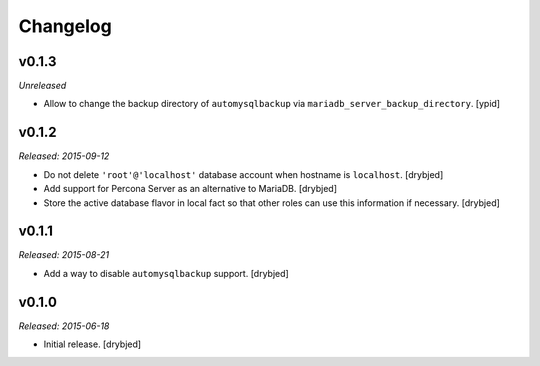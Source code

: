 Changelog
=========

v0.1.3
------

*Unreleased*

- Allow to change the backup directory of ``automysqlbackup`` via
  ``mariadb_server_backup_directory``. [ypid]

v0.1.2
------

*Released: 2015-09-12*

- Do not delete ``'root'@'localhost'`` database account when hostname is
  ``localhost``. [drybjed]

- Add support for Percona Server as an alternative to MariaDB. [drybjed]

- Store the active database flavor in local fact so that other roles can use
  this information if necessary. [drybjed]

v0.1.1
------

*Released: 2015-08-21*

- Add a way to disable ``automysqlbackup`` support. [drybjed]

v0.1.0
------

*Released: 2015-06-18*

- Initial release. [drybjed]

